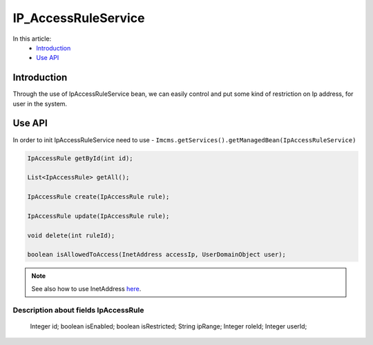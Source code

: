 IP_AccessRuleService
====================


In this article:
    - `Introduction`_
    - `Use API`_

Introduction
------------
Through the use of IpAccessRuleService bean, we can easily control and put some kind of restriction on Ip address,
for user in the system.

Use API
-------
In order to init IpAccessRuleService need to use - ``Imcms.getServices().getManagedBean(IpAccessRuleService)``

.. code-block:: jsp

    IpAccessRule getById(int id);

    List<IpAccessRule> getAll();

    IpAccessRule create(IpAccessRule rule);

    IpAccessRule update(IpAccessRule rule);

    void delete(int ruleId);

    boolean isAllowedToAccess(InetAddress accessIp, UserDomainObject user);


.. note::
  See also how to use InetAddress `here <https://docs.oracle.com/javase/8/docs/api/java/net/InetAddress.html>`_.

Description about fields IpAccessRule
"""""""""""""""""""""""""""""""""""""

     Integer id;
     boolean isEnabled;
     boolean isRestricted;
     String ipRange;
     Integer roleId;
     Integer userId;



